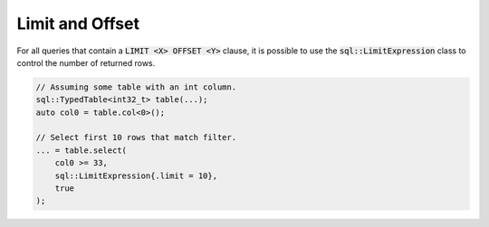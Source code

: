Limit and Offset
================

For all queries that contain a :code:`LIMIT <X> OFFSET <Y>` clause, it is possible to use the
:code:`sql::LimitExpression` class to control the number of returned rows.

.. code-block:: cpp

    // Assuming some table with an int column.
    sql::TypedTable<int32_t> table(...);
    auto col0 = table.col<0>();

    // Select first 10 rows that match filter.
    ... = table.select(
        col0 >= 33,
        sql::LimitExpression{.limit = 10},
        true
    );
